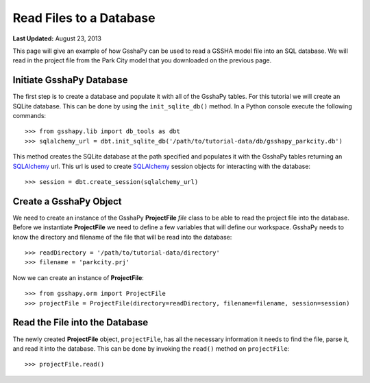 ************************
Read Files to a Database
************************

**Last Updated:** August 23, 2013

This page will give an example of how GsshaPy can be used to read a GSSHA model file into an SQL 
database. We will read in the project file from the Park City model that you downloaded on the 
previous page.

Initiate GsshaPy Database
=========================

The first step is to create a database and populate it with all of the GsshaPy tables. For this
tutorial we will create an SQLite database. This can be done by using the ``init_sqlite_db()`` 
method. In a Python console execute the following commands::

	>>> from gsshapy.lib import db_tools as dbt
	>>> sqlalchemy_url = dbt.init_sqlite_db('/path/to/tutorial-data/db/gsshapy_parkcity.db')
	
This method creates the SQLite database  at the path specified and populates it with the GsshaPy 
tables returning an SQLAlchemy_ url. This url is used to create SQLAlchemy_ session objects for 
interacting with the database::
	
	>>> session = dbt.create_session(sqlalchemy_url)
	
Create a GsshaPy Object
=======================

We need to create an instance of the GsshaPy **ProjectFile** *file* class to be able to read the project
file into the database. Before we instantiate **ProjectFile** we need to define a few variables that 
will define our workspace. GsshaPy needs to know the directory and filename of the file that will 
be read into the database::
	
	>>> readDirectory = '/path/to/tutorial-data/directory'
	>>> filename = 'parkcity.prj'
	
Now we can create an instance of **ProjectFile**::

	>>> from gsshapy.orm import ProjectFile
	>>> projectFile = ProjectFile(directory=readDirectory, filename=filename, session=session)
	
Read the File into the Database
===============================

The newly created **ProjectFile** object, ``projectFile``, has all the necessary information it needs to find
the file, parse it, and read it into the database. This can be done by invoking the ``read()``
method on ``projectFile``::

	>>> projectFile.read()
	
.. _SQLAlchemy: http://www.sqlalchemy.org/